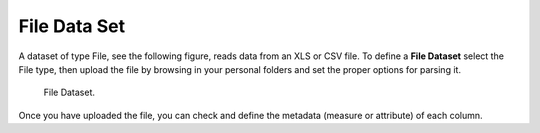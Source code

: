 File Data Set
###########

A dataset of type File, see the following figure, reads data from an XLS or CSV file. To define a **File Dataset** select the File type, then upload the file by browsing in your personal folders and set the proper options for parsing it.

.. figure:: media/image30.png

    File Dataset.

Once you have uploaded the file, you can check and define the metadata (measure or attribute) of each column.
